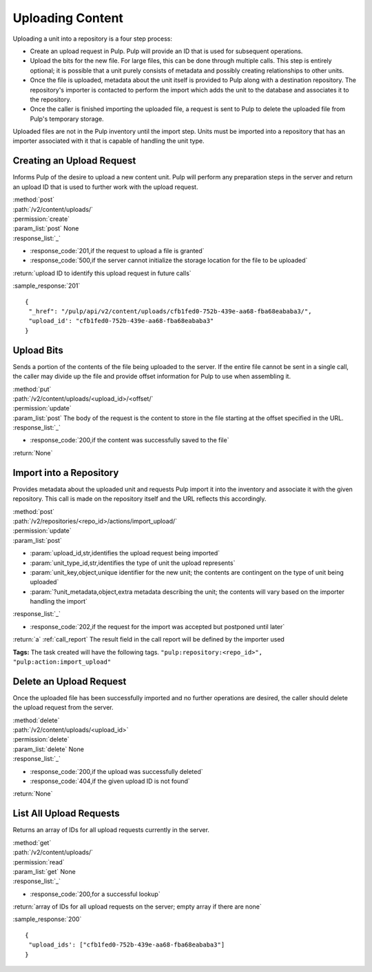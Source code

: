 Uploading Content
=================

Uploading a unit into a repository is a four step process:

* Create an upload request in Pulp. Pulp will provide an ID that is used for
  subsequent operations.
* Upload the bits for the new file. For large files, this can be done through
  multiple calls. This step is entirely optional; it is possible that a unit
  purely consists of metadata and possibly creating relationships to other
  units.
* Once the file is uploaded, metadata about the unit itself is provided to
  Pulp along with a destination repository. The repository's importer is
  contacted to perform the import which adds the unit to the database and
  associates it to the repository.
* Once the caller is finished importing the uploaded file, a request is sent
  to Pulp to delete the uploaded file from Pulp's temporary storage.

Uploaded files are not in the Pulp inventory until the import step. Units must
be imported into a repository that has an importer associated with it that is
capable of handling the unit type.

Creating an Upload Request
--------------------------

Informs Pulp of the desire to upload a new content unit. Pulp will perform any
preparation steps in the server and return an upload ID that is used to further
work with the upload request.

| :method:`post`
| :path:`/v2/content/uploads/`
| :permission:`create`
| :param_list:`post` None
| :response_list:`_`

* :response_code:`201,if the request to upload a file is granted`
* :response_code:`500,if the server cannot initialize the storage location for the file to be uploaded`

| :return:`upload ID to identify this upload request in future calls`

:sample_response:`201` ::

 {
  "_href": "/pulp/api/v2/content/uploads/cfb1fed0-752b-439e-aa68-fba68eababa3/",
  "upload_id': "cfb1fed0-752b-439e-aa68-fba68eababa3"
 }

Upload Bits
-----------

Sends a portion of the contents of the file being uploaded to the server. If the
entire file cannot be sent in a single call, the caller may divide up the file
and provide offset information for Pulp to use when assembling it.

| :method:`put`
| :path:`/v2/content/uploads/<upload_id>/<offset/`
| :permission:`update`
| :param_list:`post` The body of the request is the content to store in the file
  starting at the offset specified in the URL.
| :response_list:`_`

* :response_code:`200,if the content was successfully saved to the file`

| :return:`None`

Import into a Repository
------------------------

Provides metadata about the uploaded unit and requests Pulp import it into the
inventory and associate it with the given repository. This call is made on
the repository itself and the URL reflects this accordingly.

| :method:`post`
| :path:`/v2/repositories/<repo_id>/actions/import_upload/`
| :permission:`update`
| :param_list:`post`

* :param:`upload_id,str,identifies the upload request being imported`
* :param:`unit_type_id,str,identifies the type of unit the upload represents`
* :param:`unit_key,object,unique identifier for the new unit; the contents are contingent on the type of unit being uploaded`
* :param:`?unit_metadata,object,extra metadata describing the unit; the contents will vary based on the importer handling the import`

| :response_list:`_`

* :response_code:`202,if the request for the import was accepted but postponed until later`

| :return:`a` :ref:`call_report`  The result field in the call report will be defined by the importer used

**Tags:**
The task created will have the following tags.  ``"pulp:repository:<repo_id>",
"pulp:action:import_upload"``

Delete an Upload Request
------------------------

Once the uploaded file has been successfully imported and no further operations
are desired, the caller should delete the upload request from the server.

| :method:`delete`
| :path:`/v2/content/uploads/<upload_id>`
| :permission:`delete`
| :param_list:`delete` None
| :response_list:`_`

* :response_code:`200,if the upload was successfully deleted`
* :response_code:`404,if the given upload ID is not found`

| :return:`None`

List All Upload Requests
------------------------

Returns an array of IDs for all upload requests currently in the server.

| :method:`get`
| :path:`/v2/content/uploads/`
| :permission:`read`
| :param_list:`get` None
| :response_list:`_`

* :response_code:`200,for a successful lookup`

| :return:`array of IDs for all upload requests on the server; empty array if there are none`

:sample_response:`200` ::

 {
  "upload_ids': ["cfb1fed0-752b-439e-aa68-fba68eababa3"]
 }
